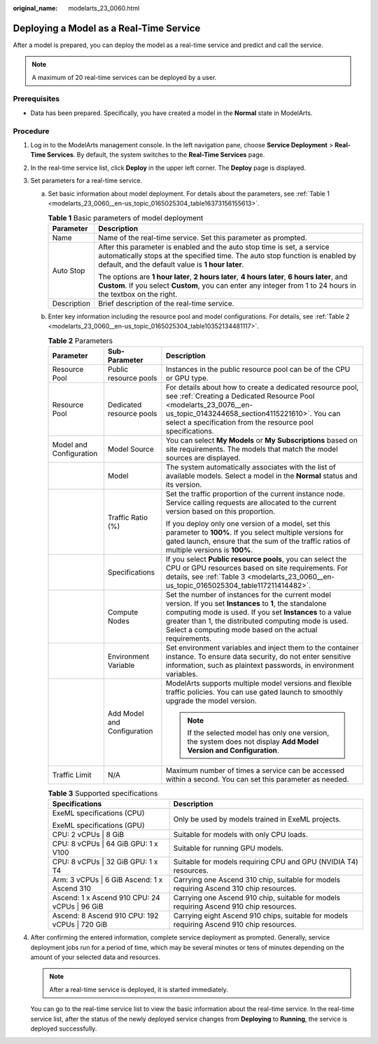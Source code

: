:original_name: modelarts_23_0060.html

.. _modelarts_23_0060:

Deploying a Model as a Real-Time Service
========================================

After a model is prepared, you can deploy the model as a real-time service and predict and call the service.

.. note::

   A maximum of 20 real-time services can be deployed by a user.

Prerequisites
-------------

-  Data has been prepared. Specifically, you have created a model in the **Normal** state in ModelArts.

Procedure
---------

#. Log in to the ModelArts management console. In the left navigation pane, choose **Service Deployment** > **Real-Time Services**. By default, the system switches to the **Real-Time Services** page.

#. In the real-time service list, click **Deploy** in the upper left corner. The **Deploy** page is displayed.

#. Set parameters for a real-time service.

   a. Set basic information about model deployment. For details about the parameters, see :ref:`Table 1 <modelarts_23_0060__en-us_topic_0165025304_table16373156155613>`.

      .. _modelarts_23_0060__en-us_topic_0165025304_table16373156155613:

      .. table:: **Table 1** Basic parameters of model deployment

         +-----------------------------------+----------------------------------------------------------------------------------------------------------------------------------------------------------------------------------------------------------------+
         | Parameter                         | Description                                                                                                                                                                                                    |
         +===================================+================================================================================================================================================================================================================+
         | Name                              | Name of the real-time service. Set this parameter as prompted.                                                                                                                                                 |
         +-----------------------------------+----------------------------------------------------------------------------------------------------------------------------------------------------------------------------------------------------------------+
         | Auto Stop                         | After this parameter is enabled and the auto stop time is set, a service automatically stops at the specified time. The auto stop function is enabled by default, and the default value is **1 hour later**.   |
         |                                   |                                                                                                                                                                                                                |
         |                                   | The options are **1 hour later**, **2 hours later**, **4 hours later**, **6 hours later**, and **Custom**. If you select **Custom**, you can enter any integer from 1 to 24 hours in the textbox on the right. |
         +-----------------------------------+----------------------------------------------------------------------------------------------------------------------------------------------------------------------------------------------------------------+
         | Description                       | Brief description of the real-time service.                                                                                                                                                                    |
         +-----------------------------------+----------------------------------------------------------------------------------------------------------------------------------------------------------------------------------------------------------------+

   b. Enter key information including the resource pool and model configurations. For details, see :ref:`Table 2 <modelarts_23_0060__en-us_topic_0165025304_table10352134481117>`.

      .. _modelarts_23_0060__en-us_topic_0165025304_table10352134481117:

      .. table:: **Table 2** Parameters

         +-------------------------+-----------------------------+--------------------------------------------------------------------------------------------------------------------------------------------------------------------------------------------------------------------------------------------------------------------------------------------+
         | Parameter               | Sub-Parameter               | Description                                                                                                                                                                                                                                                                                |
         +=========================+=============================+============================================================================================================================================================================================================================================================================================+
         | Resource Pool           | Public resource pools       | Instances in the public resource pool can be of the CPU or GPU type.                                                                                                                                                                                                                       |
         +-------------------------+-----------------------------+--------------------------------------------------------------------------------------------------------------------------------------------------------------------------------------------------------------------------------------------------------------------------------------------+
         | Resource Pool           | Dedicated resource pools    | For details about how to create a dedicated resource pool, see :ref:`Creating a Dedicated Resource Pool <modelarts_23_0076__en-us_topic_0143244658_section4115221610>`. You can select a specification from the resource pool specifications.                                              |
         +-------------------------+-----------------------------+--------------------------------------------------------------------------------------------------------------------------------------------------------------------------------------------------------------------------------------------------------------------------------------------+
         | Model and Configuration | Model Source                | You can select **My Models** or **My Subscriptions** based on site requirements. The models that match the model sources are displayed.                                                                                                                                                    |
         +-------------------------+-----------------------------+--------------------------------------------------------------------------------------------------------------------------------------------------------------------------------------------------------------------------------------------------------------------------------------------+
         |                         | Model                       | The system automatically associates with the list of available models. Select a model in the **Normal** status and its version.                                                                                                                                                            |
         +-------------------------+-----------------------------+--------------------------------------------------------------------------------------------------------------------------------------------------------------------------------------------------------------------------------------------------------------------------------------------+
         |                         | Traffic Ratio (%)           | Set the traffic proportion of the current instance node. Service calling requests are allocated to the current version based on this proportion.                                                                                                                                           |
         |                         |                             |                                                                                                                                                                                                                                                                                            |
         |                         |                             | If you deploy only one version of a model, set this parameter to **100%**. If you select multiple versions for gated launch, ensure that the sum of the traffic ratios of multiple versions is **100%**.                                                                                   |
         +-------------------------+-----------------------------+--------------------------------------------------------------------------------------------------------------------------------------------------------------------------------------------------------------------------------------------------------------------------------------------+
         |                         | Specifications              | If you select **Public resource pools**, you can select the CPU or GPU resources based on site requirements. For details, see :ref:`Table 3 <modelarts_23_0060__en-us_topic_0165025304_table117211414482>`.                                                                                |
         +-------------------------+-----------------------------+--------------------------------------------------------------------------------------------------------------------------------------------------------------------------------------------------------------------------------------------------------------------------------------------+
         |                         | Compute Nodes               | Set the number of instances for the current model version. If you set **Instances** to **1**, the standalone computing mode is used. If you set **Instances** to a value greater than 1, the distributed computing mode is used. Select a computing mode based on the actual requirements. |
         +-------------------------+-----------------------------+--------------------------------------------------------------------------------------------------------------------------------------------------------------------------------------------------------------------------------------------------------------------------------------------+
         |                         | Environment Variable        | Set environment variables and inject them to the container instance. To ensure data security, do not enter sensitive information, such as plaintext passwords, in environment variables.                                                                                                   |
         +-------------------------+-----------------------------+--------------------------------------------------------------------------------------------------------------------------------------------------------------------------------------------------------------------------------------------------------------------------------------------+
         |                         | Add Model and Configuration | ModelArts supports multiple model versions and flexible traffic policies. You can use gated launch to smoothly upgrade the model version.                                                                                                                                                  |
         |                         |                             |                                                                                                                                                                                                                                                                                            |
         |                         |                             | .. note::                                                                                                                                                                                                                                                                                  |
         |                         |                             |                                                                                                                                                                                                                                                                                            |
         |                         |                             |    If the selected model has only one version, the system does not display **Add Model Version and Configuration**.                                                                                                                                                                        |
         +-------------------------+-----------------------------+--------------------------------------------------------------------------------------------------------------------------------------------------------------------------------------------------------------------------------------------------------------------------------------------+
         | Traffic Limit           | N/A                         | Maximum number of times a service can be accessed within a second. You can set this parameter as needed.                                                                                                                                                                                   |
         +-------------------------+-----------------------------+--------------------------------------------------------------------------------------------------------------------------------------------------------------------------------------------------------------------------------------------------------------------------------------------+

      .. _modelarts_23_0060__en-us_topic_0165025304_table117211414482:

      .. table:: **Table 3** Supported specifications

         +------------------------------------------------+-------------------------------------------------------------------------------------------+
         | Specifications                                 | Description                                                                               |
         +================================================+===========================================================================================+
         | ExeML specifications (CPU)                     | Only be used by models trained in ExeML projects.                                         |
         |                                                |                                                                                           |
         | ExeML specifications (GPU)                     |                                                                                           |
         +------------------------------------------------+-------------------------------------------------------------------------------------------+
         | CPU: 2 vCPUs \| 8 GiB                          | Suitable for models with only CPU loads.                                                  |
         +------------------------------------------------+-------------------------------------------------------------------------------------------+
         | CPU: 8 vCPUs \| 64 GiB GPU: 1 x V100           | Suitable for running GPU models.                                                          |
         +------------------------------------------------+-------------------------------------------------------------------------------------------+
         | CPU: 8 vCPUs \| 32 GiB GPU: 1 x T4             | Suitable for models requiring CPU and GPU (NVIDIA T4) resources.                          |
         +------------------------------------------------+-------------------------------------------------------------------------------------------+
         | Arm: 3 vCPUs \| 6 GiB Ascend: 1 x Ascend 310   | Carrying one Ascend 310 chip, suitable for models requiring Ascend 310 chip resources.    |
         +------------------------------------------------+-------------------------------------------------------------------------------------------+
         | Ascend: 1 x Ascend 910 CPU: 24 vCPUs \| 96 GiB | Carrying one Ascend 910 chip, suitable for models requiring Ascend 910 chip resources.    |
         +------------------------------------------------+-------------------------------------------------------------------------------------------+
         | Ascend: 8 Ascend 910 CPU: 192 vCPUs \| 720 GiB | Carrying eight Ascend 910 chips, suitable for models requiring Ascend 910 chip resources. |
         +------------------------------------------------+-------------------------------------------------------------------------------------------+

#. After confirming the entered information, complete service deployment as prompted. Generally, service deployment jobs run for a period of time, which may be several minutes or tens of minutes depending on the amount of your selected data and resources.

   .. note::

      After a real-time service is deployed, it is started immediately.

   You can go to the real-time service list to view the basic information about the real-time service. In the real-time service list, after the status of the newly deployed service changes from **Deploying** to **Running**, the service is deployed successfully.
